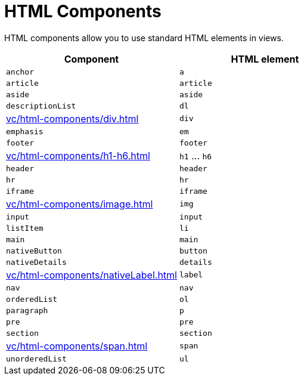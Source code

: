 = HTML Components

HTML components allow you to use standard HTML elements in views.

|===
|Component |HTML element

|`anchor`
|`a`

|`article`
|`article`

|`aside`
|`aside`

|`descriptionList`
|`dl`

|xref:vc/html-components/div.adoc[]
|`div`

|`emphasis`
|`em`

|`footer`
|`footer`

|xref:vc/html-components/h1-h6.adoc[]
|`h1` ... `h6`

|`header`
|`header`

|`hr`
|`hr`

|`iframe`
|`iframe`

|xref:vc/html-components/image.adoc[]
|`img`

|`input`
|`input`

|`listItem`
|`li`

|`main`
|`main`

|`nativeButton`
|`button`

|`nativeDetails`
|`details`

|xref:vc/html-components/nativeLabel.adoc[]
|`label`

|`nav`
|`nav`

|`orderedList`
|`ol`

|`paragraph`
|`p`

|`pre`
|`pre`

|`section`
|`section`

|xref:vc/html-components/span.adoc[]
|`span`

|`unorderedList`
|`ul`

|===
